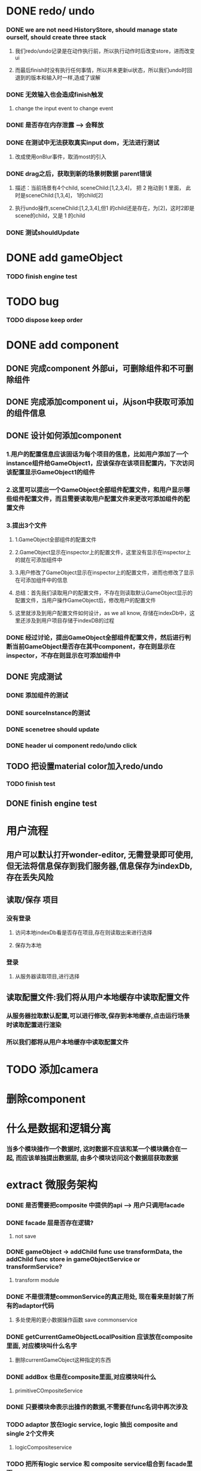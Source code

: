 * DONE redo/ undo
*** DONE we are not need HistoryStore, should manage state ourself, should create three stack 
**** 我们redo/undo记录是在动作执行前，所以执行动作时后改变store，进而改变ui
**** 而最后finish时没有执行任何事情，所以并未更新ui状态，所以我们undo时回退到的版本和输入时一样,造成了误解
*** DONE 无效输入也会造成finish触发
**** change the input event to change event
*** DONE 是否存在内存泄露 --> 会释放
*** DONE 在测试中无法获取真实input dom，无法进行测试
****  改成使用onBlur事件，取消most的引入
*** DONE drag之后，获取到新的场景树数据 parent错误
**** 描述：当前场景有4个child, sceneChild:[1,2,3,4]， 把 2 拖动到 1 里面， 此时是sceneChild:[1,3,4]， 1的child[2]
**** 执行undo操作,sceneChild:[1,2,3,4],但1 的child还是存在，为[2]，这时2即是scene的child，又是 1 的child
*** DONE 测试shouldUpdate
    
* DONE add gameObject
*** TODO finish engine test
  
* TODO bug
*** TODO dispose keep order
  
* DONE add component
** DONE 完成component 外部ui，可删除组件和不可删除组件
** DONE 完成添加component ui，从json中获取可添加的组件信息
** DONE 设计如何添加component
*** 1.用户的配置信息应该固话为每个项目的信息，比如用户添加了一个instance组件给GameObject1，应该保存在该项目配置内，下次访问该配置显示GameObject1的组件
*** 2.这里可以提出一个GameObject全部组件配置文件，和用户显示哪些组件配置文件，而且需要读取用户配置文件来更改可添加组件的配置文件
*** 3.提出3个文件
**** 1.GameObject全部组件的配置文件
**** 2.GameObject显示在inspector上的配置文件，这里没有显示在inspector上的就在可添加组件中
**** 3.用户修改了GameObject显示在inspector上的配置文件，进而也修改了显示在可添加组件中的信息
**** 总结：首先我们读取用户的配置文件，不存在则读取默认GameObject显示的配置文件，当用户操作GameObject后，修改用户的配置文件
**** 这里就涉及到用户配置文件如何设计，as we all know, 存储在indexDb中，这里还涉及到用户项目存储于indexDB的过程
*** DONE 经过讨论，提出GameObject全部组件配置文件，然后进行判断当前GameObject是否存在其中component，存在则显示在inspector，不存在则显示在可添加组件中
** DONE 完成测试
*** DONE 添加组件的测试
*** DONE sourceInstance的测试
*** DONE scenetree should update
*** DONE header ui component redo/undo click
** TODO 把设置material color加入redo/undo
*** TODO finish test
** DONE finish engine test
* 用户流程
** 用户可以默认打开wonder-editor, 无需登录即可使用,但无法将信息保存到我们服务器,信息保存为indexDb,存在丢失风险
** 读取/保存 项目
*** 没有登录
**** 访问本地indexDb看是否存在项目,存在则读取出来进行选择
**** 保存为本地
*** 登录
**** 从服务器读取项目,进行选择
** 读取配置文件:我们将从用户本地缓存中读取配置文件
*** 从服务器拉取默认配置,可以进行修改,保存到本地缓存,点击运行场景时读取配置进行渲染
*** 所以我们都将从用户本地缓存中读取配置文件
* TODO 添加camera
* 删除component
* 什么是数据和逻辑分离
*** 当多个模块操作一个数据时, 这时数据不应该和某一个模块耦合在一起, 而应该单独提出数据层, 由多个模块访问这个数据层获取数据

* extract 微服务架构
*** DONE 是否需要把composite 中提供的api  --> 用户只调用facade
*** DONE facade 层是否存在逻辑?
**** not save
*** DONE gameObject -> addChild func use transformData, the addChild func store in gameObjectService or transformService? 
**** transform module
*** DONE 不是很清楚commonService的真正用处, 现在看来是封装了所有的adaptor代码
**** 多处使用的更小数据操作函数  save commonservice
*** DONE getCurrentGameObjectLocalPosition 应该放在composite里面, 对应模块叫什么名字
**** 删除currentGameObject这种指定的东西
*** DONE addBox 也是在composite里面,对应模块叫什么
**** primitiveCOmpositeService
*** DONE 只要模块命表示出操作的数据,不需要在func名词中再次涉及
*** TODO adaptor 放在logic service, logic 抽出 composite and single 2个文件夹
**** logicCompositeservice
*** TODO 把所有logic service 和 composite service组合到 facade里面
